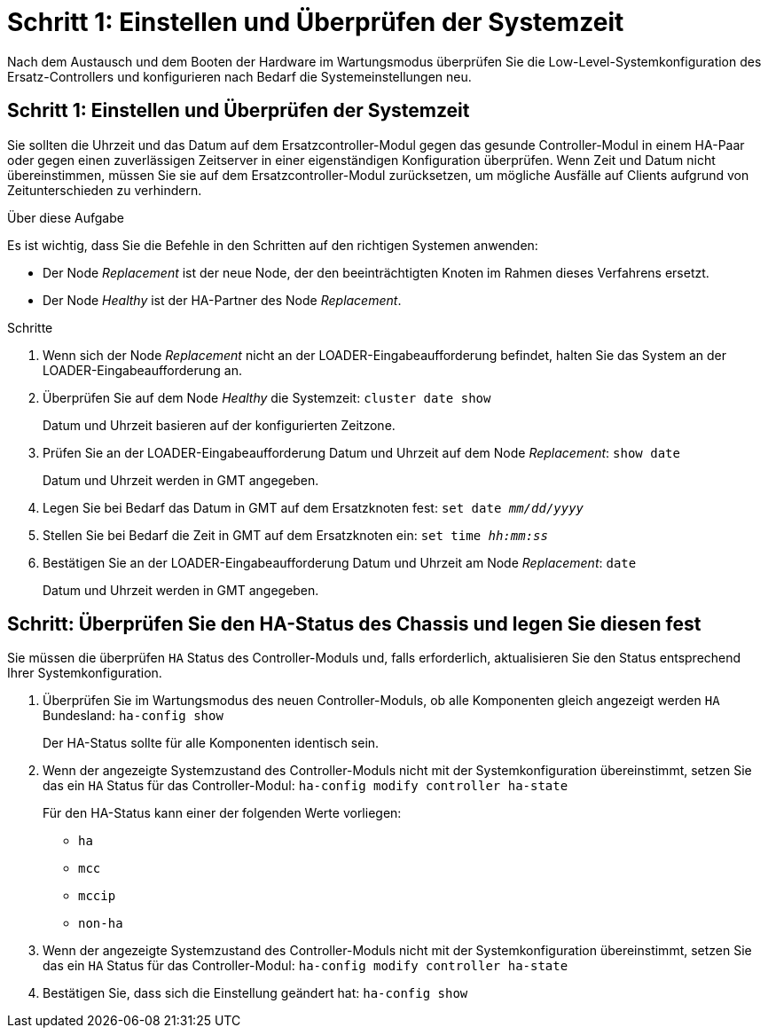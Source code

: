 = Schritt 1: Einstellen und Überprüfen der Systemzeit
:allow-uri-read: 


Nach dem Austausch und dem Booten der Hardware im Wartungsmodus überprüfen Sie die Low-Level-Systemkonfiguration des Ersatz-Controllers und konfigurieren nach Bedarf die Systemeinstellungen neu.



== Schritt 1: Einstellen und Überprüfen der Systemzeit

Sie sollten die Uhrzeit und das Datum auf dem Ersatzcontroller-Modul gegen das gesunde Controller-Modul in einem HA-Paar oder gegen einen zuverlässigen Zeitserver in einer eigenständigen Konfiguration überprüfen. Wenn Zeit und Datum nicht übereinstimmen, müssen Sie sie auf dem Ersatzcontroller-Modul zurücksetzen, um mögliche Ausfälle auf Clients aufgrund von Zeitunterschieden zu verhindern.

.Über diese Aufgabe
Es ist wichtig, dass Sie die Befehle in den Schritten auf den richtigen Systemen anwenden:

* Der Node _Replacement_ ist der neue Node, der den beeinträchtigten Knoten im Rahmen dieses Verfahrens ersetzt.
* Der Node _Healthy_ ist der HA-Partner des Node _Replacement_.


.Schritte
. Wenn sich der Node _Replacement_ nicht an der LOADER-Eingabeaufforderung befindet, halten Sie das System an der LOADER-Eingabeaufforderung an.
. Überprüfen Sie auf dem Node _Healthy_ die Systemzeit: `cluster date show`
+
Datum und Uhrzeit basieren auf der konfigurierten Zeitzone.

. Prüfen Sie an der LOADER-Eingabeaufforderung Datum und Uhrzeit auf dem Node _Replacement_: `show date`
+
Datum und Uhrzeit werden in GMT angegeben.

. Legen Sie bei Bedarf das Datum in GMT auf dem Ersatzknoten fest: `set date _mm/dd/yyyy_`
. Stellen Sie bei Bedarf die Zeit in GMT auf dem Ersatzknoten ein: `set time _hh:mm:ss_`
. Bestätigen Sie an der LOADER-Eingabeaufforderung Datum und Uhrzeit am Node _Replacement_: `date`
+
Datum und Uhrzeit werden in GMT angegeben.





== Schritt: Überprüfen Sie den HA-Status des Chassis und legen Sie diesen fest

Sie müssen die überprüfen `HA` Status des Controller-Moduls und, falls erforderlich, aktualisieren Sie den Status entsprechend Ihrer Systemkonfiguration.

. Überprüfen Sie im Wartungsmodus des neuen Controller-Moduls, ob alle Komponenten gleich angezeigt werden `HA` Bundesland: `ha-config show`
+
Der HA-Status sollte für alle Komponenten identisch sein.

. Wenn der angezeigte Systemzustand des Controller-Moduls nicht mit der Systemkonfiguration übereinstimmt, setzen Sie das ein `HA` Status für das Controller-Modul: `ha-config modify controller ha-state`
+
Für den HA-Status kann einer der folgenden Werte vorliegen:

+
** `ha`
** `mcc`
** `mccip`
** `non-ha`


. Wenn der angezeigte Systemzustand des Controller-Moduls nicht mit der Systemkonfiguration übereinstimmt, setzen Sie das ein `HA` Status für das Controller-Modul: `ha-config modify controller ha-state`
. Bestätigen Sie, dass sich die Einstellung geändert hat: `ha-config show`

